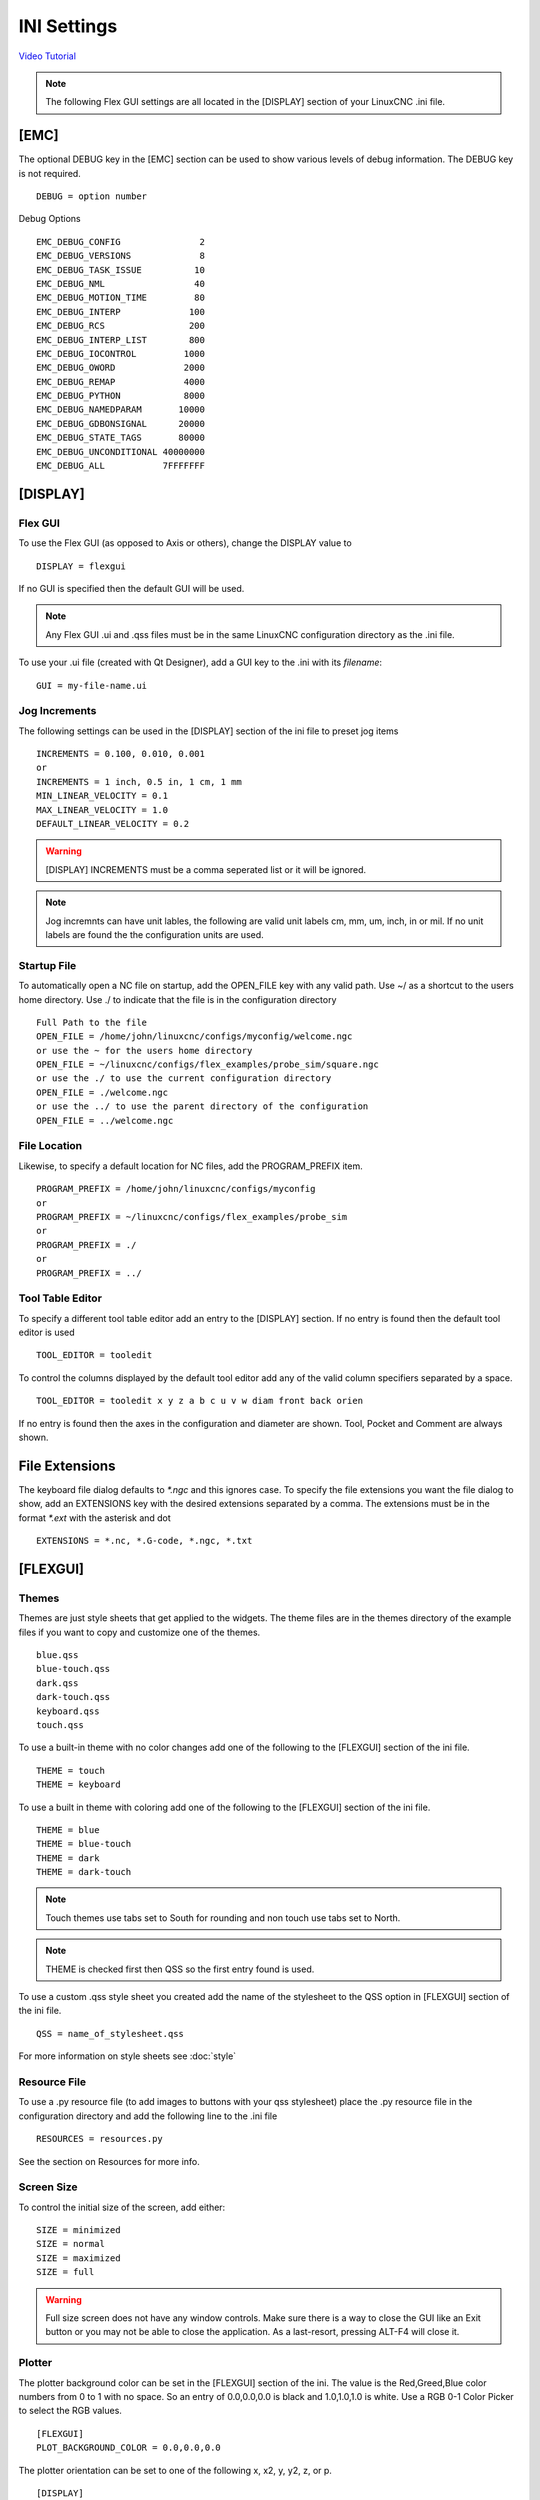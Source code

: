 INI Settings
============

`Video Tutorial <https://youtu.be/JQXG9I7fwSo>`_

.. note:: The following Flex GUI settings are all located in the [DISPLAY]
   section of your LinuxCNC .ini file.

.. _using_flexgui:

[EMC]
-----

The optional DEBUG key in the [EMC] section can be used to show various levels
of debug information. The DEBUG key is not required.
::

	DEBUG = option number

Debug Options
::

	EMC_DEBUG_CONFIG               2
	EMC_DEBUG_VERSIONS             8
	EMC_DEBUG_TASK_ISSUE          10
	EMC_DEBUG_NML                 40
	EMC_DEBUG_MOTION_TIME         80
	EMC_DEBUG_INTERP             100
	EMC_DEBUG_RCS                200
	EMC_DEBUG_INTERP_LIST        800
	EMC_DEBUG_IOCONTROL         1000
	EMC_DEBUG_OWORD             2000
	EMC_DEBUG_REMAP             4000
	EMC_DEBUG_PYTHON            8000
	EMC_DEBUG_NAMEDPARAM       10000
	EMC_DEBUG_GDBONSIGNAL      20000
	EMC_DEBUG_STATE_TAGS       80000
	EMC_DEBUG_UNCONDITIONAL 40000000
	EMC_DEBUG_ALL           7FFFFFFF

[DISPLAY]
---------

Flex GUI
^^^^^^^^

To use the Flex GUI (as opposed to Axis or others), change the DISPLAY value to
::

	DISPLAY = flexgui

If no GUI is specified then the default GUI will be used.

.. note:: Any Flex GUI .ui and .qss files must be in the same LinuxCNC
   configuration directory as the .ini file.

To use your .ui file (created with Qt Designer), add a GUI key to the .ini
with its `filename`:
::

	GUI = my-file-name.ui

Jog Increments
^^^^^^^^^^^^^^

The following settings can be used in the [DISPLAY] section of the ini file to
preset jog items
::

	INCREMENTS = 0.100, 0.010, 0.001
	or
	INCREMENTS = 1 inch, 0.5 in, 1 cm, 1 mm
	MIN_LINEAR_VELOCITY = 0.1
	MAX_LINEAR_VELOCITY = 1.0
	DEFAULT_LINEAR_VELOCITY = 0.2

.. warning:: [DISPLAY] INCREMENTS must be a comma seperated list or it will be
   ignored.

.. note:: Jog incremnts can have unit lables, the following are valid unit
   labels cm, mm, um, inch, in or mil. If no unit labels are found the the
   configuration units are used.

Startup File
^^^^^^^^^^^^

To automatically open a NC file on startup, add the OPEN_FILE key with any
valid path. Use ~/ as a shortcut to the users home directory. Use ./ to indicate
that the file is in the configuration directory
::

	Full Path to the file
	OPEN_FILE = /home/john/linuxcnc/configs/myconfig/welcome.ngc
	or use the ~ for the users home directory
	OPEN_FILE = ~/linuxcnc/configs/flex_examples/probe_sim/square.ngc
	or use the ./ to use the current configuration directory
	OPEN_FILE = ./welcome.ngc
	or use the ../ to use the parent directory of the configuration
	OPEN_FILE = ../welcome.ngc

File Location
^^^^^^^^^^^^^

Likewise, to specify a default location for NC files, add the PROGRAM_PREFIX
item.
::

	PROGRAM_PREFIX = /home/john/linuxcnc/configs/myconfig
	or
	PROGRAM_PREFIX = ~/linuxcnc/configs/flex_examples/probe_sim
	or
	PROGRAM_PREFIX = ./
	or
	PROGRAM_PREFIX = ../

Tool Table Editor
^^^^^^^^^^^^^^^^^

To specify a different tool table editor add an entry to the [DISPLAY] section.
If no entry is found then the default tool editor is used
::

	TOOL_EDITOR = tooledit

To control the columns displayed by the default tool editor add any of the valid
column specifiers separated by a space. 
::

	TOOL_EDITOR = tooledit x y z a b c u v w diam front back orien

If no entry is found then the axes in the configuration and diameter are shown.
Tool, Pocket and Comment are always shown.

File Extensions
---------------

The keyboard file dialog defaults to `*.ngc` and this ignores case. To
specify the file extensions you want the file dialog to show, add an
EXTENSIONS key with the desired extensions separated by a comma. The
extensions must be in the format `*.ext` with the asterisk and dot
::

	EXTENSIONS = *.nc, *.G-code, *.ngc, *.txt

[FLEXGUI]
---------

.. _installed_themes:

Themes
^^^^^^

Themes are just style sheets that get applied to the widgets. The theme files
are in the themes directory of the example files if you want to copy and
customize one of the themes.
::

	blue.qss
	blue-touch.qss
	dark.qss
	dark-touch.qss
	keyboard.qss
	touch.qss

To use a built-in theme with no color changes add one of the following to the
[FLEXGUI] section of the ini file.
::

	THEME = touch
	THEME = keyboard

To use a built in theme with coloring add one of the following to the
[FLEXGUI] section of the ini file.
::

	THEME = blue
	THEME = blue-touch
	THEME = dark
	THEME = dark-touch

.. note:: Touch themes use tabs set to South for rounding and non touch use tabs
   set to North.

.. note:: THEME is checked first then QSS so the first entry found is used.

To use a custom .qss style sheet you created add the name of the stylesheet to
the QSS option in [FLEXGUI] section of the ini file.
::

	QSS = name_of_stylesheet.qss

For more information on style sheets see :doc:`style`

.. _jog-increments:


Resource File
^^^^^^^^^^^^^

To use a .py resource file (to add images to buttons with your qss stylesheet)
place the .py resource file in the configuration directory and add the
following line to the .ini file
::

	RESOURCES = resources.py

See the section on Resources for more info.

Screen Size
^^^^^^^^^^^

To control the initial size of the screen, add either:
::

	SIZE = minimized
	SIZE = normal
	SIZE = maximized
	SIZE = full

.. warning:: Full size screen does not have any window controls. Make sure
   there is a way to close the GUI like an Exit button or you may not be able to
   close the application. As a last-resort, pressing ALT-F4 will close it.

Plotter
^^^^^^^

The plotter background color can be set in the [FLEXGUI] section of the ini. The
value is the Red,Greed,Blue color numbers from 0 to 1 with no space. So an entry
of 0.0,0.0,0.0 is black and 1.0,1.0,1.0 is white. Use a RGB 0-1 Color Picker to
select the RGB values.
::

	[FLEXGUI]
	PLOT_BACKGROUND_COLOR = 0.0,0.0,0.0

The plotter orientation can be set to one of the following x, x2, y, y2, z, or p.
::

	[DISPLAY]
	VIEW = x

The font size for the plotter can be set in the ini by adding the following to
the FLEXGUI section. The font size must be an integer.

::

	[FLEXGUI]
	DRO_FONT_SIZE = 12

Colors
^^^^^^

The E-Stop can have a static color for Open and Closed.

The Power Button can have a static color for Off and On.

Create a key in the ini file called FLEXGUI and use the following to 
control the static color of these items. The value can be any valid color 
specification in the RGB, RGBA or Hex color format.
::

	[FLEXGUI]
	ESTOP_OPEN_COLOR = 128, 255, 128
	ESTOP_CLOSED_COLOR = 255, 77, 77
	POWER_OFF_COLOR = 255, 128, 128
	POWER_ON_COLOR = #00FF00
	PROBE_ENABLE_ON_COLOR = 255, 0, 0, 255
	PROBE_ENABLE_OFF_COLOR = 0, 125, 0, 125

.. note:: Color pairs need to have both colors specified or the color will only
   toggle once.

Another way to achieve this is is via adding and editing a .qss stylesheet
file. See the :doc:`style` section for more info.

.. _led_defaults:

LED Defaults
^^^^^^^^^^^^

LED buttons can have defaults set in the ini file. This makes it easier to have
consistent LED size, position and colors. These options go in the [FLEXGUI]
section.

The color options can be specified using HEX, RGB or RGBA.

Valid RGB(A) Red, Green, Blue (Alpha) values are 0 to 255.

Valid HEX values are #000000 to #ffffff

In PyQt6 the Alpha channel is 0 to 255. 0 represents a fully transparent color,
while 255 represents a fully opaque color. If Alpha is ommitted then it's set to
fully opaque or 255.

The Diameter and Offset values are whole numbers only.
::

	[FLEXGUI]
	LED_DIAMETER = 15
	LED_RIGHT_OFFSET = 5
	LED_TOP_OFFSET = 5
	LED_ON_COLOR = 0, 255, 0
	LED_OFF_COLOR= 125, 0, 0, 255

For more information on LED buttons see :ref:`led_buttons`

Touch Screens
^^^^^^^^^^^^^

Options for touch screen users.

Set the touch screen file chooser to automatically adjust the width by adding the
following to the FLEXGUI section.
::

	[FLEXGUI]
	TOUCH_FILE_WIDTH = True

To add a manual tool change popup to add the following to the ini file in the
[FLEXGUI] section.
::

	[FLEXGUI]
	MANUAL_TOOL_CHANGE = True


